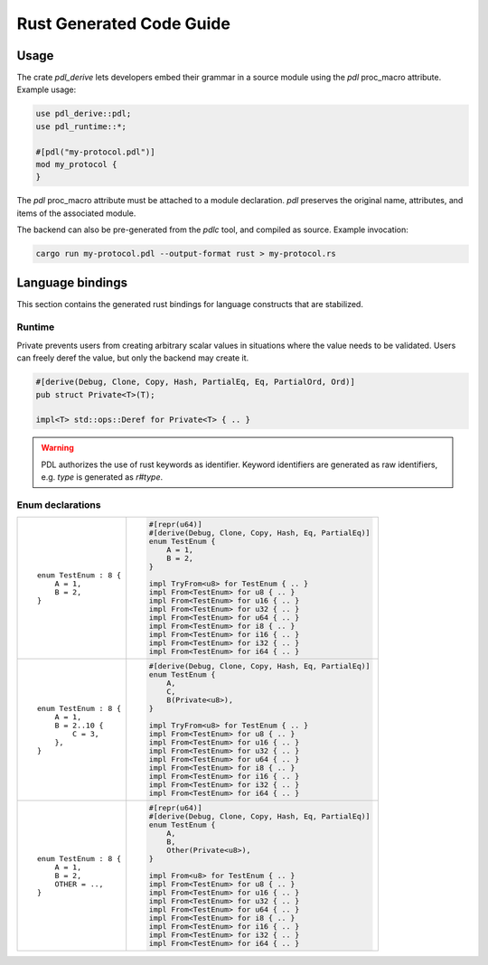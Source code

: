 Rust Generated Code Guide
=========================

Usage
-----

The crate `pdl_derive` lets developers embed their grammar in a source module
using the `pdl` proc_macro attribute. Example usage:

.. sourcecode:: rust

        use pdl_derive::pdl;
        use pdl_runtime::*;

        #[pdl("my-protocol.pdl")]
        mod my_protocol {
        }

The `pdl` proc_macro attribute must be attached to a module declaration.
`pdl` preserves the original name, attributes, and items of the associated
module.

The backend can also be pre-generated from the `pdlc` tool,
and compiled as source. Example invocation:

.. sourcecode:: bash

    cargo run my-protocol.pdl --output-format rust > my-protocol.rs

Language bindings
-----------------

This section contains the generated rust bindings for language constructs that
are stabilized.

Runtime
^^^^^^^

Private prevents users from creating arbitrary scalar values in situations where
the value needs to be validated. Users can freely deref the value, but only the
backend may create it.

.. sourcecode:: rust

        #[derive(Debug, Clone, Copy, Hash, PartialEq, Eq, PartialOrd, Ord)]
        pub struct Private<T>(T);

        impl<T> std::ops::Deref for Private<T> { .. }

.. warning::
    PDL authorizes the use of rust keywords as identifier. Keyword identifiers
    are generated as raw identifiers, e.g. `type` is generated as `r#type`.

Enum declarations
^^^^^^^^^^^^^^^^^

+---------------------------------------+---------------------------------------------------------------+
| ::                                    | .. sourcecode:: rust                                          |
|                                       |                                                               |
|     enum TestEnum : 8 {               |     #[repr(u64)]                                              |
|         A = 1,                        |     #[derive(Debug, Clone, Copy, Hash, Eq, PartialEq)]        |
|         B = 2,                        |     enum TestEnum {                                           |
|     }                                 |         A = 1,                                                |
|                                       |         B = 2,                                                |
|                                       |     }                                                         |
|                                       |                                                               |
|                                       |     impl TryFrom<u8> for TestEnum { .. }                      |
|                                       |     impl From<TestEnum> for u8 { .. }                         |
|                                       |     impl From<TestEnum> for u16 { .. }                        |
|                                       |     impl From<TestEnum> for u32 { .. }                        |
|                                       |     impl From<TestEnum> for u64 { .. }                        |
|                                       |     impl From<TestEnum> for i8 { .. }                         |
|                                       |     impl From<TestEnum> for i16 { .. }                        |
|                                       |     impl From<TestEnum> for i32 { .. }                        |
|                                       |     impl From<TestEnum> for i64 { .. }                        |
+---------------------------------------+---------------------------------------------------------------+
| ::                                    | .. sourcecode:: rust                                          |
|                                       |                                                               |
|     enum TestEnum : 8 {               |     #[derive(Debug, Clone, Copy, Hash, Eq, PartialEq)]        |
|         A = 1,                        |     enum TestEnum {                                           |
|         B = 2..10 {                   |         A,                                                    |
|             C = 3,                    |         C,                                                    |
|         },                            |         B(Private<u8>),                                       |
|     }                                 |     }                                                         |
|                                       |                                                               |
|                                       |     impl TryFrom<u8> for TestEnum { .. }                      |
|                                       |     impl From<TestEnum> for u8 { .. }                         |
|                                       |     impl From<TestEnum> for u16 { .. }                        |
|                                       |     impl From<TestEnum> for u32 { .. }                        |
|                                       |     impl From<TestEnum> for u64 { .. }                        |
|                                       |     impl From<TestEnum> for i8 { .. }                         |
|                                       |     impl From<TestEnum> for i16 { .. }                        |
|                                       |     impl From<TestEnum> for i32 { .. }                        |
|                                       |     impl From<TestEnum> for i64 { .. }                        |
+---------------------------------------+---------------------------------------------------------------+
| ::                                    | .. sourcecode:: rust                                          |
|                                       |                                                               |
|     enum TestEnum : 8 {               |     #[repr(u64)]                                              |
|         A = 1,                        |     #[derive(Debug, Clone, Copy, Hash, Eq, PartialEq)]        |
|         B = 2,                        |     enum TestEnum {                                           |
|         OTHER = ..,                   |         A,                                                    |
|     }                                 |         B,                                                    |
|                                       |         Other(Private<u8>),                                   |
|                                       |     }                                                         |
|                                       |                                                               |
|                                       |     impl From<u8> for TestEnum { .. }                         |
|                                       |     impl From<TestEnum> for u8 { .. }                         |
|                                       |     impl From<TestEnum> for u16 { .. }                        |
|                                       |     impl From<TestEnum> for u32 { .. }                        |
|                                       |     impl From<TestEnum> for u64 { .. }                        |
|                                       |     impl From<TestEnum> for i8 { .. }                         |
|                                       |     impl From<TestEnum> for i16 { .. }                        |
|                                       |     impl From<TestEnum> for i32 { .. }                        |
|                                       |     impl From<TestEnum> for i64 { .. }                        |
+---------------------------------------+---------------------------------------------------------------+
